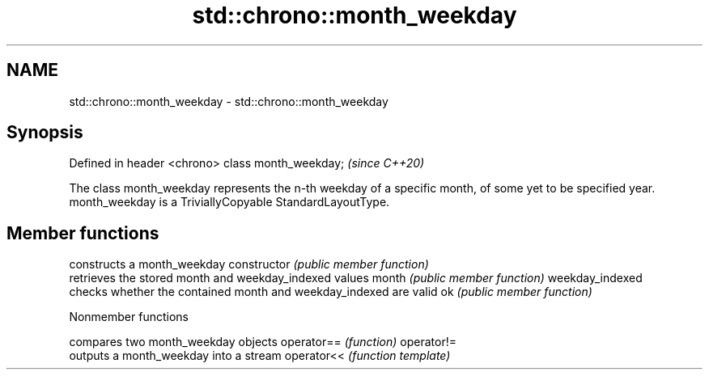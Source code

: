 .TH std::chrono::month_weekday 3 "2020.03.24" "http://cppreference.com" "C++ Standard Libary"
.SH NAME
std::chrono::month_weekday \- std::chrono::month_weekday

.SH Synopsis

Defined in header <chrono>
class month_weekday;        \fI(since C++20)\fP

The class month_weekday represents the n-th weekday of a specific month, of some yet to be specified year.
month_weekday is a TriviallyCopyable StandardLayoutType.

.SH Member functions


                constructs a month_weekday
constructor     \fI(public member function)\fP
                retrieves the stored month and weekday_indexed values
month           \fI(public member function)\fP
weekday_indexed
                checks whether the contained month and weekday_indexed are valid
ok              \fI(public member function)\fP


Nonmember functions


           compares two month_weekday objects
operator== \fI(function)\fP
operator!=
           outputs a month_weekday into a stream
operator<< \fI(function template)\fP




